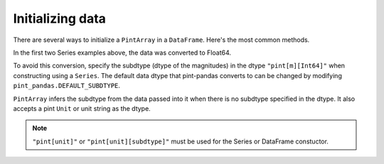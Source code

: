 .. _initializing:

**************************
Initializing data
**************************

There are several ways to initialize a ``PintArray`` in a ``DataFrame``. Here's the most common methods.

.. ipython:: python
    :suppress:

    import pandas as pd
    import pint
    import pint_pandas
    import numpy as np

    PintArray = pint_pandas.PintArray
    ureg = pint_pandas.PintType.ureg
    Quantity = ureg.Quantity


.. ipython:: python
    :okwarning:

    df = pd.DataFrame(
        {
            "Ser1": pd.Series([1, 2], dtype="pint[m]"),
            "Ser2": pd.Series([1, 2]).astype("pint[m]"),
            "Ser3": pd.Series([1, 2], dtype="pint[m][Int64]"),
            "Ser4": pd.Series([1, 2]).astype("pint[m][Int64]"),
            "PArr1": PintArray([1, 2], dtype="pint[m]"),
            "PArr2": PintArray([1, 2], dtype="pint[m][Int64]"),
            "PArr3": PintArray([1, 2], dtype="m"),
            "PArr4": PintArray([1, 2], dtype=ureg.m),
            "PArr5": PintArray(Quantity([1, 2], ureg.m)),
            "PArr6": PintArray([1, 2],"m"),
        }
    )
    df


In the first two Series examples above, the data was converted to Float64.

.. ipython:: python

    df.dtypes


To avoid this conversion, specify the subdtype (dtype of the magnitudes) in the dtype ``"pint[m][Int64]"`` when constructing using a ``Series``. The default data dtype that pint-pandas converts to can be changed by modifying ``pint_pandas.DEFAULT_SUBDTYPE``.

``PintArray`` infers the subdtype from the data passed into it when there is no subdtype specified in the dtype. It also accepts a pint ``Unit`` or unit string as the dtype.


.. note::

   ``"pint[unit]"`` or ``"pint[unit][subdtype]"`` must be used for the Series or DataFrame constuctor.
